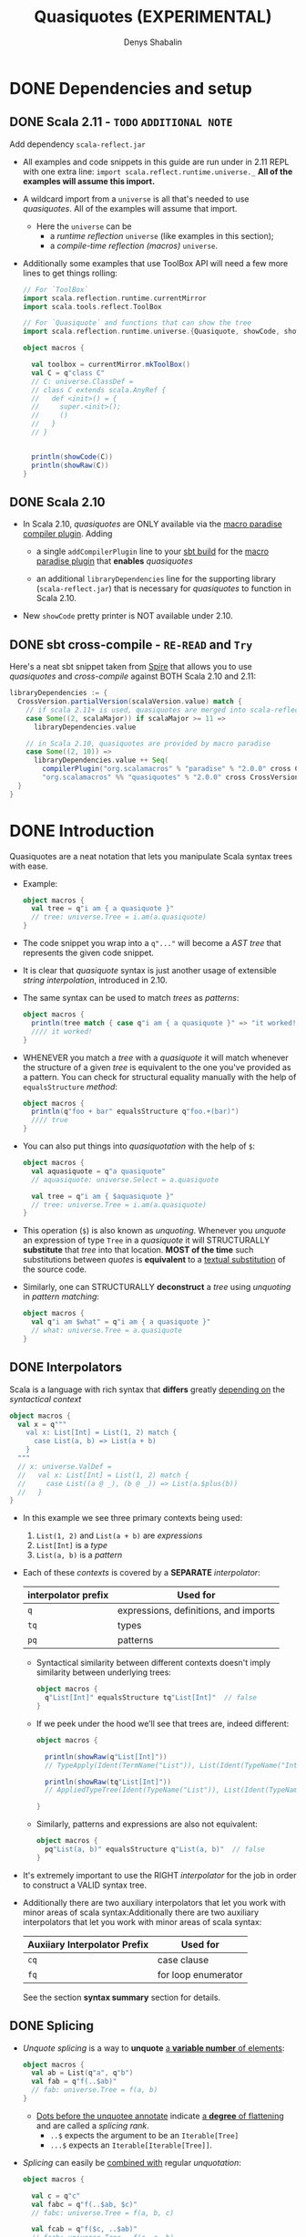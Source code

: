 #+TITLE: Quasiquotes (EXPERIMENTAL)
#+VERSION: 2.13.3
#+AUTHOR: Denys Shabalin
#+CONTRIBUTORS: ashawley, heathermiller
#+STARTUP: overview
#+STARTUP: entitiespretty

* DONE Dependencies and setup
  CLOSED: [2020-09-19 Sat 04:05]
** DONE Scala 2.11 - =TODO= =ADDITIONAL NOTE=
   CLOSED: [2020-09-19 Sat 04:04]
   Add dependency =scala-reflect.jar=

   - All examples and code snippets in this guide are run under in 2.11 REPL with
     one extra line: ~import scala.reflect.runtime.universe._~
     *All of the examples will assume this import.*

   - A wildcard import from a ~universe~ is all that's needed to use /quasiquotes/.
     All of the examples will assume that import.
     + Here the ~universe~ can be
       * a /runtime reflection/ ~universe~ (like examples in this section);
       * a /compile-time reflection (macros)/ ~universe~.

   - Additionally some examples that use ToolBox API will need a few more lines
     to get things rolling:
     #+begin_src scala
       // For `ToolBox`
       import scala.reflection.runtime.currentMirror
       import scala.tools.reflect.ToolBox

       // For `Quasiquote` and functions that can show the tree
       import scala.reflection.runtime.universe.{Quasiquote, showCode, showRaw}

       object macros {

         val toolbox = currentMirror.mkToolBox()
         val C = q"class C"
         // C: universe.ClassDef =
         // class C extends scala.AnyRef {
         //   def <init>() = {
         //     super.<init>();
         //     ()
         //   }
         // }


         println(showCode(C))
         println(showRaw(C))
       }
     #+end_src

** DONE Scala 2.10
   CLOSED: [2020-09-19 Sat 04:01]
   - In Scala 2.10, /quasiquotes/ are ONLY available via the _macro paradise
     compiler plugin_. Adding
     + a single ~addCompilerPlugin~ line to your _sbt build_ for the _macro paradise
       plugin_ that *enables* /quasiquotes/

     + an additional ~libraryDependencies~ line for the supporting library
       (=scala-reflect.jar=) that is necessary for /quasiquotes/ to function in
       Scala 2.10.

   - New ~showCode~ pretty printer is NOT available under 2.10.

** DONE sbt cross-compile - =RE-READ= and =Try=
   CLOSED: [2020-09-19 Sat 04:04]
   Here's a neat sbt snippet taken from _Spire_ that allows you to use /quasiquotes/
   and /cross-compile/ against BOTH Scala 2.10 and 2.11:
   #+begin_src scala
     libraryDependencies := {
       CrossVersion.partialVersion(scalaVersion.value) match {
         // if scala 2.11+ is used, quasiquotes are merged into scala-reflect
         case Some((2, scalaMajor)) if scalaMajor >= 11 =>
           libraryDependencies.value

         // in Scala 2.10, quasiquotes are provided by macro paradise
         case Some((2, 10)) =>
           libraryDependencies.value ++ Seq(
             compilerPlugin("org.scalamacros" % "paradise" % "2.0.0" cross CrossVersion.full),
             "org.scalamacros" %% "quasiquotes" % "2.0.0" cross CrossVersion.binary)
       }
     }
   #+end_src

* DONE Introduction
  CLOSED: [2020-09-19 Sat 05:28]
  Quasiquotes are a neat notation that lets you manipulate Scala syntax trees with ease.

  - Example:
    #+begin_src scala
      object macros {
        val tree = q"i am { a quasiquote }"
        // tree: universe.Tree = i.am(a.quasiquote)
      }
    #+end_src

  - The code snippet you wrap into a ~q"..."~ will become a /AST tree/ that
    represents the given code snippet.

  - It is clear that /quasiquote/ syntax is just another usage of extensible
    /string interpolation/, introduced in 2.10.

  - The same syntax can be used to match /trees/ as /patterns/:
    #+begin_src scala
      object macros {
        println(tree match { case q"i am { a quasiquote }" => "it worked!" })
        //// it worked!
      }
    #+end_src

  - WHENEVER you match a /tree/ with a /quasiquote/ it will match whenever the
    structure of a given /tree/ is equivalent to the one you've provided as a
    pattern.
      You can check for structural equality manually with the help of
    ~equalsStructure~ /method/:
    #+begin_src scala
      object macros {
        println(q"foo + bar" equalsStructure q"foo.+(bar)")
        //// true
      }
    #+end_src

  - You can also put things into /quasiquotation/ with the help of ~$~:
    #+begin_src scala
      object macros {
        val aquasiquote = q"a quasiquote"
        // aquasiquote: universe.Select = a.quasiquote

        val tree = q"i am { $aquasiquote }"
        // tree: universe.Tree = i.am(a.quasiquote)
      }
    #+end_src

  - This operation (~$~) is also known as /unquoting/.
    Whenever you /unquote/ an expression of type ~Tree~ in a /quasiquote/ it
    will STRUCTURALLY *substitute* that /tree/ into that location.
      *MOST of the time* such substitutions between /quotes/ is *equivalent* to a
    _textual substitution_ of the source code.

  - Similarly, one can STRUCTURALLY *deconstruct* a /tree/ using /unquoting/ in
    /pattern matching/:
    #+begin_src scala
      object macros {
        val q"i am $what" = q"i am { a quasiquote }"
        // what: universe.Tree = a.quasiquote
      }
    #+end_src

** DONE Interpolators
   CLOSED: [2020-09-19 Sat 05:27]
   Scala is a language with rich syntax that *differs* greatly _depending on_ the
   /syntactical context/
   #+begin_src scala
     object macros {
       val x = q"""
         val x: List[Int] = List(1, 2) match {
           case List(a, b) => List(a + b)
         }
       """
       // x: universe.ValDef =
       //   val x: List[Int] = List(1, 2) match {
       //     case List((a @ _), (b @ _)) => List(a.$plus(b))
       //   }
     }
   #+end_src

   - In this example we see three primary contexts being used:
     1. ~List(1, 2)~ and ~List(a + b)~ are /expressions/
     2. ~List[Int]~ is a /type/
     3. ~List(a, b)~ is a /pattern/

   - Each of these /contexts/ is covered by a *SEPARATE* /interpolator/:
     |---------------------+---------------------------------------|
     | interpolator prefix | Used for                              |
     |---------------------+---------------------------------------|
     | ~q~                 | expressions, definitions, and imports |
     | ~tq~                | types                                 |
     | ~pq~                | patterns                              |
     |---------------------+---------------------------------------|
     + Syntactical similarity between different contexts doesn't imply similarity
       between underlying trees:
       #+begin_src scala
         object macros {
           q"List[Int]" equalsStructure tq"List[Int]"  // false
         }
       #+end_src

     + If we peek under the hood we’ll see that trees are, indeed different:
       #+begin_src scala
         object macros {

           println(showRaw(q"List[Int]"))
           // TypeApply(Ident(TermName("List")), List(Ident(TypeName("Int"))))

           println(showRaw(tq"List[Int]"))
           // AppliedTypeTree(Ident(TypeName("List")), List(Ident(TypeName("Int"))))

         }
       #+end_src

     + Similarly, patterns and expressions are also not equivalent:
       #+begin_src scala
         object macros {
           pq"List(a, b)" equalsStructure q"List(a, b)"  // false
         }
       #+end_src

   - It's extremely important to use the RIGHT /interpolator/ for the job in order
     to construct a VALID syntax tree.

   - Additionally there are two auxiliary interpolators that let you work with minor
     areas of scala syntax:Additionally there are two auxiliary interpolators
     that let you work with minor areas of scala syntax:
     |------------------------------+---------------------|
     | Auxiiary Interpolator Prefix | Used for            |
     |------------------------------+---------------------|
     | ~cq~                         | case clause         |
     | ~fq~                         | for loop enumerator |
     |------------------------------+---------------------|
     See the section *syntax summary* section for details.

** DONE Splicing
   CLOSED: [2020-09-19 Sat 05:07]
   - /Unquote splicing/ is a way to *unquote* _a *variable number* of elements_:
     #+begin_src scala
       object macros {
         val ab = List(q"a", q"b")
         val fab = q"f(..$ab)"
         // fab: universe.Tree = f(a, b)
       }
     #+end_src
     + _Dots before the unquotee annotate_ indicate _a *degree* of flattening_ and
       are called a /splicing rank/.
       + ~..$~ expects the argument to be an ~Iterable[Tree]~
       + ~...$~ expects an ~Iterable[Iterable[Tree]]~.

   - /Splicing/ can easily be _combined with_ regular /unquotation/:
     #+begin_src scala
       object macros {

         val c = q"c"
         val fabc = q"f(..$ab, $c)"
         // fabc: universe.Tree = f(a, b, c)

         val fcab = q"f($c, ..$ab)"
         // fcab: universe.Tree = f(c, a, b)

         val fabcab = q"f(..$ab, $c, ..$ab)"
         // fabcab: universe.Tree = f(a, b, c, a, b)

       }
     #+end_src

   - If you want to abstract over applications even further, you can use ~...$~:
     #+begin_src scala
       object macros {

         val argss = List(ab, List(c))
         // arglists: List[List[universe.Ident]] = List(List(a, b), List(c))

         val fargss = q"f(...$argss)"
         // fargss: universe.Tree = f(a, b)(c)

       }
     #+end_src
     + At the moment ~...$~ /splicing/ is *ONLY* supported for /function applications/
       and /parameter lists/ _in ~def~ and ~class~ definitions_.

   - Similarly to *construction*
     one can also use ~..$~ and ~...$~ to *TEAR /trees/ apart*:
     #+begin_src scala
       object macros {

         val q"f(..$args)" = q"f(a, b)"
         // args: List[universe.Tree] = List(a, b)

         val q"f(...$argss)" = q"f(a, b)(c)"
         // argss: List[List[universe.Tree]] = List(List(a, b), List(c))

       }
     #+end_src

   - There are some limitations in the way you can combine /splicing/ with regular
     ~$~ variable extraction:
     #+begin_src scala
       case q"f($first, ..$rest)" => // ok
       case q"f(..$init, $last)"  => // ok
       case q"f(..$a, ..$b)"      => // not allowed
     #+end_src

   - So, in general, *ONLY one* ~..$~ is allowed per given list.
     Similar _restrictions_ also apply to ~...$~:
     #+begin_src scala
       case q"f(..$first)(...$rest)" => // ok
       case q"f(...$init)(..$first)" => // ok
       case q"f(...$a)(...$b)"       => // not allowed
     #+end_src

   - In this section we only worked with /function arguments/ BUT the same
     _splicing rules_ are true for ALL syntax forms with a _variable number_ of
     elements.
       Syntax summary and the corresponding details sections demonstrate how you
     can use /splicing/ with other syntactic forms.
     =TODO= =TODO= =TODO=

* DONE Lifting
  CLOSED: [2020-09-19 Sat 07:15]
  Lifting is an extensible way to /unquote/ custom data types in /quasiquotes/.

  - The primary use-case of /lifting/ is support *unquoting* of /literal values/
    and a number of /reflection primitives/ as /trees/:
    #+begin_src scala
      object macros {

        val two = 1 + 1
        // two: Int = 2

        val four = q"$two + $two"
        // four: universe.Tree = 2.$plus(2)

      }
    #+end_src
    + =from Jian=
      /Lifting/ implicitly convert the value passed to it to a /tree/ and then
      /unquote/ it -- remember: is only consider explicit operations, the type of
      values that can be *unquoted* MUST BE a /tree/.

    + This code above runs successfully because ~Int~ is considered to be ~Liftable~
      _by default_. The ~Liftable~ /type/ is just a /trait/ with a *SINGLE abstract
      method* that defines _a *mapping* of a given type *to* /tree/:_
      #+begin_src scala
        trait Liftable[T] {
          def apply(value: T): Tree
        }
      #+end_src
      This is a /type class pattern/.

  - A number of /data types/ that are *supported natively* by /quasiquotes/ will
    never trigger the usage of a ~Liftable~ representation, even if it's
    available: /subtypes/ of ~Tree~, ~Symbol~, ~Name~, ~Modifiers~ and ~FlagSet~.
    =from Jian= What is the ~FlagSet~??? =TODO=

  - One can also combine /lifting/ and /unquote splicing/:
    #+begin_src scala
      object macros {

        val ints = List(1, 2, 3)
        val f123 = q"f(..$ints)"
        // f123: universe.Tree = f(1, 2, 3)

        val intss = List(List(1, 2, 3), List(4, 5), List(6))
        val f123456 = q"f(...$intss)"
        // f123456: universe.Tree = f(1, 2, 3)(4, 5)(6)

      }
    #+end_src

** DONE Bring your own
   CLOSED: [2020-09-19 Sat 07:05]
   To define /tree/ representation for YOUR OWN /data type/ just provide an
   /implicit instance/ of ~Liftable~ for it:
   #+begin_src scala
     package points

     import scala.reflect.runtime.universe._

     final case class Point(x: Int, y: Int)
     object Point {
       implicit val lift = Liftable[Point] { p =>
         q"_root_.points.Point(${p.x}, ${p.y})"
       }
     }
   #+end_src
   This way, whenever a value of type ~Point~ is /unquoted/ at /runtime/ it will
   be automatically transformed into a /case class constructor/ call. In this
   example there are _THREE_ important points you should consider:
   1. The ~Liftable~ /companion/ contains a helper ~apply~ /method/ to simplify
      the creation of ~Liftable~ /instances/. It takes a single /type parameter/
      ~T~ and a ~T => Tree~ /function/ as a _single value parameter_ and returns
      a ~Liftable[T]~.

   2. Here we only defined ~Liftable~ for /runtime reflection/. It won't be found
      if you try to use it from a /macro/ due to the fact that *EACH* ~universe~
      contains its *OWN* ~Liftable~, which is *NOT compatible* with the others.
        This problem is caused by the /path-dependent/ nature of the current
      reflection API. (see "reusing liftable implementation between universes")

   3. Due to a *lack* of /hygiene/,
      the reference to ~Point~'s /companion/ has to be *fully qualified* to
      _ENSURE_ the correctness of this tree in *EVERY* possible _context_.
      + Another way to _workaround_ this reference issue is to *use /symbols/ instead*:
        #+begin_src scala
          object macros {
            val PointSym = symbolOf[Point].companionModule

            implicit val lift = Liftable[Point] { p =>
              q"$PointSym(${p.x}, ${p.y})"
            }
          }
        #+end_src

** DONE Standard Liftables - =RE-READ= =reference=
   CLOSED: [2020-09-19 Sat 07:05]
** DONE Reusing Liftable implementation between universes
   CLOSED: [2020-09-19 Sat 07:14]
   Due to the /path dependent/ nature of the CURRENT reflection API, it is
   *non-trivial to SHARE* the same ~Liftable~ definition BETWEEN the /macro/ and
   the /runtime universes/.
     One possible way to do this is _to *define* ~Liftable~ implementations in a
   /trait/ and *instantiate* it for EACH ~universe~ SEPARATELY_:
   #+begin_src scala
     import scala.reflect.api.Universe
     import scala.reflect.macros.blackbox

     trait LiftableImpls {
       val universe: Universe
       import universe._

       implicit val liftPoint = Liftable[points.Point] { p =>
         q"_root_.points.Point(${p.x}, ${p.y})"
       }
     }

     object RuntimeLiftableImpls extends LiftableImpls {
       val universe: universe.type = scala.reflect.runtime.universe
     }

     trait MacroLiftableImpls extends LiftableImpls {
       val c: Context
       val universe: c.universe.type = c.universe
     }

     // macro impls defined as a bundle
     class MyMacro(val c: blackbox.Context) extends MacroLiftableImpls {
       // ...
     }
   #+end_src
   =from Jian=  What does this comment "// macro impls defined as a bundle" mean???

   So, in practice, it's much easier to just define a ~Liftable~ for given
   ~universe~ at hand:
   #+begin_src scala
     import scala.reflect.macros.blackbox

     // macro impls defined as a macro bundle
     class MyMacros(c: blackbox.Context) {
       import c.universe._

       implicit val liftPoint = Liftable[points.Point] { p =>
         q"_root_.points.Point(${p.x}, ${p.y})"
       }

       // ...
     }
   #+end_src

* DONE Unlifting
  CLOSED: [2020-09-19 Sat 17:30]
  /Unlifting/ is the REVERSE OPERATION to *lifting*.
  It takes a /tree/ and *recovers* a /value/ from it:
  #+begin_src scala
    trait Unliftable[T] {
      def unapply(tree: Tree): Option[T]
    }
  #+end_src

  - Due to the fact that the /tree/ may NOT be a representation of our /data type/,
    the /return type/ of ~unapply~ is ~Option[T]~ rather than just ~T~.
      This signature makes it easy to use ~Unliftable~ /instances/ as /extractors/.

  - WHENEVER an /implicit instance/ of ~Unliftable~ is available for a given /data
    type/ you can use it for /pattern matching/ with the help of an ascription syntax:
    #+begin_src scala
      object macros {

        val q"${left: Int} + ${right: Int}" = q"2 + 2"
        // left: Int = 2
        // right: Int = 2

        left + right
        // res4: Int = 4

      }
    #+end_src
    + =from Jian=
      To implement that /pattern matching/ WITHOUT warnings, import
      ~universe.Quasiquote~ is NOT enough. Try to learn what else are required to
      eliminate the warnings. For now, the only fact I know is ~import universe._~
      works -- I need a more fine grained understanding.

  - It's important to note that /unlifting/ will *NOT* be performed at locations
    where ~Name~, ~TermName~ or ~Modifiers~ are extracted by default:
    =TODO= =from Jian= Consider WHY!?!?
    #+begin_src scala
      object macros {
        val q"foo.${bar: Int}" = q"foo.bar"
        // <console>:29: error: pattern type is incompatible with expected type;
        //  found   : Int
        //  required: universe.NameApi
        //        val q"foo.${bar: Int}" = q"foo.bar"
        //                         ^
      }
    #+end_src

  - One can also successfully *combine* /unquote splicing/ and /unlifting/:
    #+begin_src scala
      object macros {

        val q"f(..${ints: List[Int]})" = q"f(1, 2, 3)"
        // ints: List[Int] = List(1, 2, 3)

        val q"f(...${ints: List[List[Int]]})" = q"f(1, 2, 3)(4, 5)(6)"
        // intss: List[List[Int]] = List(List(1, 2, 3), List(4, 5), List(6))

      }
    #+end_src
    Analogously to /lifting/, this would /unlift/ arguments of the function,
    _element-wise_ and _wrap_ the result into a ~List~.

** DONE Bring your own
   CLOSED: [2020-09-19 Sat 17:39]
   Similarly to /liftables/ one can define your own /unliftables/:
   #+begin_src scala
     package Points

     import scala.universe._

     case class Point(x: Int, y: Int)
     object Point {
       implicit val unliftPoint = Unliftable[points.Point] {
         case q"_root_.points.Point(${x: Int}, ${y: Int})" => Point(x, y)
       }
     }
   #+end_src

   - Here one must pay attention to a few _nuances_:
     1. Similarly to ~Liftable~, ~Unliftable~ defines a helper ~apply~ function
        in the /companion object/ to SIMPLIFY the creation of ~Unliftable~
        instances. It take a /type parameter/ ~T~ as well as a /partial function/
        ~PartialFunction[Tree, T]~ and returns an ~Unliftable[T]~. At all inputs
        where a /partial function/ is defined it is expected to return an /instance/
        of ~T~ unconditionally.

     2. (=from Jian= In this example) We've only define ~Unliftable~ for the /runtime
        universe/, it won't be available in /macros/. (see section *sharing liftable
        implementations*)

     3. /Patterns/ used in this /unliftable/ will only match a /fully qualified
        reference/ to ~Point~ that starts with ~_root_~. It won't match other
        possible shapes of the reference; they have to be specified by hand.
        *This problem is caused by a LACK of /hygiene/.*

     4. The pattern will _ONLY match_ trees that have *literal* ~Int~ arguments.
        It won't work for other expressions that might evaluate to ~Int~.

** DONE Standard Unliftables - =RE-READ=
   CLOSED: [2020-09-19 Sat 16:59]

* DONE Hygiene
  CLOSED: [2020-09-19 Sat 19:52]
  - The notion of /hygiene/ has been widely popularized by /macro/ research in Scheme.
    + A /code generator/ is called /hygienic/
      if it *ensures* the _absence of /name clashes/ between regular and generated
      code_, preventing accidental capture of identifiers.
      * /hygiene/ is of great importance to code generation, because name binding
        problems are often *non-obvious*, and lack of /hygiene/ might manifest
        itself in subtle ways.

  - Sophisticated macro systems such as Racket's have mechanisms that make /macros/
    /hygienic/ _without any effort_ from /macro/ writers.
      In Scala we *DON'T* have *automatic* /hygiene/ - both of our codegen facilities
    (_compile-time codegen with macros_ and _runtime codegen with toolboxes_) require
    programmers to handle /hygiene/ *manually*. You must know how to work around the
    absence of /hygiene/, which is what this section is about.

  - *PREVENTING name clashes* between regular and generated code means _TWO_ things.
    1. we must ensure that, regardless of the context in which we put generated
       code, its meaning will not change (/referential transparency/).

    2. we must make certain that regardless of the context in which we /splice/
       regular code, its meaning will not change (often called /hygiene/ _in the
       narrow sense_).

  - Let's see what can be done to this end on a series of examples.

** DONE Referential transparency
   CLOSED: [2020-09-19 Sat 19:52]
   What /referential transparency/ means is that /quasiquotes/ should *remember*
   _the /lexical context/ in which they are defined._
   - For instance, if there are /imports/ provided at the definition site of the
     /quasiquote/, then these /imports/ should be used to resolve names in the
     /quasiquote/.
       *Unfortunately*, this is *NOT* the case at the moment, and here's an example:
     #+begin_src scala
       object macros {
         import collection.mutable.Map

         def typecheckType(tree: Tree): Type =
           toolbox.typecheck(tree, toolbox.TYPEmode).tpe

         typecheckType(tq"Map[_, _]") =:= typeOf[Map[_, _]]
         // false

         typecheckType(tq"Map[_, _]") =:= typeOf[collection.immutable.Map[_, _]]
         // true

       }
     #+end_src
     Here we can see that the /unqualified reference/ to ~Map~ does *NOT* respect
     our _custom_ /import/ and resolves to DEFAULT ~collection.immutable.Map~
     instead.
       Similar problems can arise if references aren’t fully qualified in
     macros.
     #+begin_src scala
       // ---- MyMacro.scala ----
       package example

       import scala.reflect.macros.blackbox
       import scala.language.experimental.macros

       object MyMacro {
         def wrapper(x: Int) = { println(s"wrapped x = $x"); x }
         def apply(x: Int): Int = macro impl
         def impl(c: blackbox.Context)(x: c.Tree) = {
           import c.universe._
           q"wrapper($x)"
         }
       }

       // ---- Test.scala ----
       package example

       object Test extends App {
         def wrapper(x: Int) = x
         MyMacro(2)
       }
     #+end_src

     + If we compile both the macro and it's usage, we'll see that ~println~ will
       *NOT* be called when the application runs. This will happen because, after
       /macro expansion/, ~Test.scala~ will look like:
       #+begin_src scala
         // Expanded Test.scala
         package example

         object Test extends App {
           def wrapper(x: Int) = x
           wrapper(2)
         }
       #+end_src
       * And ~wrapper~ will be resolved to ~example.Test.wrapper~ rather than
         *intended* ~example.MyMacro.wrapper~. To avoid /referential transparency/
         gotchas one can use _TWO_ possible workarounds:
         - *Fully qualify all references*.
           i.e. we can adapt our /macro/'s implementation to:
           #+begin_src scala
             def impl(c: Context)(x: c.Tree) = {
               import c.universe._
               q"_root_.example.MyMacro.wrapper($x)"
             }
           #+end_src
           It's important to start with ~_root_~ as otherwise there will still be
           a chance of name collision if example gets redefined at the _use-site_
           of the /macro/.

         - *Unquote* /symbols/ INSTEAD of using _plain identifiers_.
           i.e. we can resolve the reference to ~wrapper~ by hand:
           #+begin_src scala
             def impl(c: Context)(x: c.Tree) = {
               import c.universe._
               val myMacro = symbolOf[MyMacro.type].asClass.module
               val wrapper = myMacro.info.member(TermName("wrapper"))
               q"$wrapper($x)"
             }
           #+end_src

** DONE Hygiene in the narrow sense
   CLOSED: [2020-09-19 Sat 19:51]
   _"hygiene in the narrow sense"_ means is that /quasiquotes/ *shouldn't mess*
   with the bindings of /trees/ that are *unquoted* into them.

   - For example, if a /macro argument/ that *unquoted* into a /macro expansion/
     was originally referring to some variable in the enclosing /lexical context/,
     then this reference should _REMAIN_ in force _AFTER_ /macro expansion/,
     regardless of what code was generated for that /macro expansion/.
       *Unfortunately*, we _DON'T have *automatic* facilities to ENSURE_ this, and
     that can lead to unexpected situations:
     #+begin_src scala
       object macros {

         val originalTree = q"val x = 1; x"
         // originalTree: universe.Tree = ...

         toolbox.eval(originalTree)
         // res1: Any = 1

         val q"$originalDefn; $originalRef" = originalTree
         // originalDefn: universe.Tree = val x = 1
         // originalRef: universe.Tree = x

         val generatedTree = q"$originalDefn; { val x = 2; println(x); $originalRef }"
         // generatedTree: universe.Tree = ...

         toolbox.eval(generatedTree)
         // 2
         // res2: Any = 2

       }
     #+end_src
     + In this example, the definition of ~val x = 2~ *shadows* the binding from
       ~x~ to ~val x = 1~ established in the ORIGINAL tree, changing the semantics
       of ~originalRef~ in generated code.
         In this simple example, shadowing is quite easy to follow, HOWEVER in
       elaborate /macros/ it can get out of hand quite easily.

     + To resolve this use the ~freshName~ function, which is like Lisp's ~gensym~,
       that can create unique names that are to be used in generated code.
       * Lisp's ~gensym~ is a battle-tested workaround from the early days of Lisp

       * /Quasiquotes/ are particularly nice here, because they allow *unquoting*
         of _generated names_ *DIRECTLY* into _generated code_.
         =TODO= =???= =TODO=

   - There's a bit of a mixup in our API, though. There is an internal API
     ~internal.reificationSupport.{ freshTermName, freshTypeName }~ available in
     _BOTH_ compile-time and runtime universes, _HOWEVER_ *only* at compile-time
     is there a nice public facade for it, called ~c.freshName~.
     We plan to fix this in Scala 2.12.
     #+begin_src scala
       object macros {

         val xfresh = universe.internal.reificationSupport.freshTermName("x$")
         // xfresh: universe.TermName = x$1

         val generatedTree = q"$originalDefn; { val $xfresh = 2; println($xfresh); $originalRef }"
         // generatedTree: universe.Tree = ...

         toolbox.eval(generatedTree)
         // 2
         // res2: Any = 1

       }
     #+end_src
     + =from Jian=
        I use Scala 2.13.3,
        the ~internal.reificationSupport.{ freshTermName, freshTypeName }~ no
        longer available as expected. We can still see this in Scala 2.11.
        =TODO= Try to fix this example code in Scala 2.12+. =TODO=

* DONE Use cases
  CLOSED: [2020-09-20 Sun 02:55]
** DONE AST manipulation in macros and compiler plugins
   CLOSED: [2020-09-20 Sun 02:49]
   /Quasiquotes/ were designed primary as tool for *ast manipulation* in /macros/.
   - A common workflow is to
     1. *deconstruct* arguments with /quasiquote patterns/
     2. *construct* a _rewritten_ result with another /quasiquote/:

   - Example:
     + Definition in a file:
       #+begin_src scala
         // macro that prints the expression code before executing it
         object debug {

           def apply[T](x: => T): T = macro impl

           def impl(c: black.Context)(x: c.Tree) = {
             import c.universe._
             val q"..$stats" = x
             val loggedStats = stats.flatMap { stat =>
               val msg = "executing " + showCode(stat)
               List(q"println($msg)", stat)
             }
             q"..$loggedStats"
           }

         }
       #+end_src

     + Usage:
       #+begin_src scala
         object Test extends App {

           def faulty: Int = throw new Execption

           debug {
             val x = 1
             val y = x + faulty
             x + y
           }

         }

         /* -- output -- */
         //// executing val x: Int = 1
         //// executing val y: Int = x.+(Test.this.faulty)
         //// java.lang.Exeception
         //// ...
       #+end_src

   - To simplify integration with /macros/ we've also made it easier to simply use
     /trees/ in /macro implementations/ *instead of* _the reify-centric ~Expr~ api_
     that might be used previously:
     + Scala 2.10
       #+begin_src scala
         object Macro {
           def apply(x: Int): Int = macro impl

           def impl(c: Context)(x: c.Expr[Int]): c.Expr[Int] = {
             import c.universe._
             c.Expr(q"$x + 1")
           }
         }
       #+end_src

     + Scala 2.11
       You can also do it like that
       #+begin_src scala
         object Macro {
           def apply(x: Int): Int = macro impl

           def impl(c: Context)(x: c.Tree) = {
             import c.universe._
             q"$x + 1"
           }
         }
       #+end_src
       * You _no longer need_ to wrap the return value of a /macro/ with ~c.Expr~,
         or to specify the /argument types/ twice, and the /return type/ in ~impl~
         is now optional (=from Jian= always ~c.universe.Tree~).
         =TODO= =WHY=

       * /Quasiquotes/ can also be used "as is" in /compiler plugins/ as the
         _reflection API_ is strict subset of the compiler's ~Global~ API.
         =TODO= =???=

** DONE Just in time compilation
   CLOSED: [2020-09-20 Sun 02:54]
   Thanks to _the ~ToolBox~ API_, one can *generate*, *compile* and *run* Scala
   code at /runtime/:
   #+begin_src scala
     object macros {
       val code = q"""println("compiled and run at runtime!")"""
       val compiledCode = toolbox.compile(code)
       val result = compiledCode()
       // compiled and run at runtime!
       result: Any = ()
     }
   #+end_src

** DONE Offline code generation
   CLOSED: [2020-09-20 Sun 02:54]
   Thanks to _the NEW ~showCode~ "pretty printer"_ one can implement an /offline
   code generator/ that does _AST manipulation_ with the help of /quasiquotes/,
   and then serializes that into actual source code right before writing it to disk:
   #+begin_src scala
     object OfflineCodeGen extends App {

       def generateCode() =
         q"package mypackage { class MyClass }"

       def saveToFile(path: String, code: Tree) = {
         val writer = new java.io.PrintWriter(path)
         try writer.write(showCode(code))
         finally writer.close()
       }

       saveToFile("myfile.scala", generateCode())

     }
   #+end_src

* DONE Syntax summary - =REFERENCE= =RE-READ=
  CLOSED: [2020-09-20 Sun 02:59]
** TODO Expressions
** TODO Types
** TODO Patterns
** TODO Definitions
** TODO Auxiliary
** TODO Abbreviations

* DONE Expression details - =REFERENCE= =RE-READ=
  CLOSED: [2020-09-20 Sun 03:00]
** Empty
** Literal
** Identifier and Selection
** Super and This
** Application and Type Application
** Assign and Update
** Return
** Throw
** Ascription
** Annotation
** Tuple
** Block
** If
** Pattern Match
** Try
** Function
** Partial Function
** While and Do-While Loops
** For and For-Yield Loops
** New
** Import

* DONE Type details - =REFERENCE= =RE-READ=
  CLOSED: [2020-09-20 Sun 03:07]
** Empty Type
** Type Identifier
** Singleton Type
** Type Projection
** Applied Type
** Annotated Type
** Compound Type
** Existential Type
** Tuple Type
** Function Type

* DONE Pattern details - =REFERENCE= =RE-READ=
  CLOSED: [2020-09-20 Sun 03:48]
** Wildcard Pattern
** Literal Pattern
** Binding Pattern
** Extractor Pattern
** Type Pattern
** Alternative Pattern
** Tuple Pattern

* TODO Definition and import details - =REFERENCE= =RE-READ=
** Modifiers
** Templates
** Val and Var Definitions
** Pattern Definitions
** Type Definition
** Method Definition
** Secondary Constructor Definition
** Class Definition
** Trait Definition
** Object Definition
** Package Definition
** Package Object Definition

* DONE Terminology summary
  CLOSED: [2020-09-20 Sun 04:11]
  - Quasiquote (not quasi-quote) :: refer to either the /quasiquote/ library or
    any usage of one its /interpolators/.
    + The name is not hyphenated for the sake of consistency with implementations
      of the same concept in other languages (e.g. Scheme and Racket, Haskell)

  - Tree or AST (Abstract Syntax Tree) :: a representation of a Scala program or
    a part of it through means of the Scala reflection API's ~Tree~ type.

  - Tree construction :: usages of /quasiquotes/ _as expressions_ to represent
    *creation* of new /tree/ values.

  - Tree deconstruction :: usages of /quasiquotes/ _as patterns_ to structurally
    *tear apart* /trees/.

  - Unquoting :: a way of either putting things in or extracting things out of
    /quasiquotes/.
    + Can be performed with ~$~ syntax _within_ a /quasiquote/.

  - Unquote splicing (or just splicing) :: another form of *unquoting* that _FLATTENS
    contents of the unquotee_ *into* a /tree/.
    + Can be performed with either ~..$~ or ~...$~ syntax.

  - Rank is a /degree/ of flattening of unquotee:
    - ~rank($) == 0~
    - ~rank(..$) == 1~
    - ~rank(...$) == 2~

  - Lifting :: a way to
    1. *unquote* /non-tree values/
    2. *transform* them into /trees/ with the help of the ~Liftable~ /typeclass/.

  - Unlifting :: a way to *unquote* /non-tree values/ *out of* /quasiquote patterns/
    with the help of the ~Unliftable~ /typeclass/.

* DONE Future prospects
  CLOSED: [2020-09-20 Sun 04:22]
  - =from Jian=
    No future, and no further updates are guaranteed. All the tickets about
    /quasiquote/ are closed. @SethTisue mentioned they can be re-open, but he
    closed them because of there is long time that no one really worked on them.
    Consider the status of Scala 3 Macros, put more effort on Scala 2 Quasiquote
    is not very valuable.

  - =from Jian= The future is the Scala 3 Macros.
